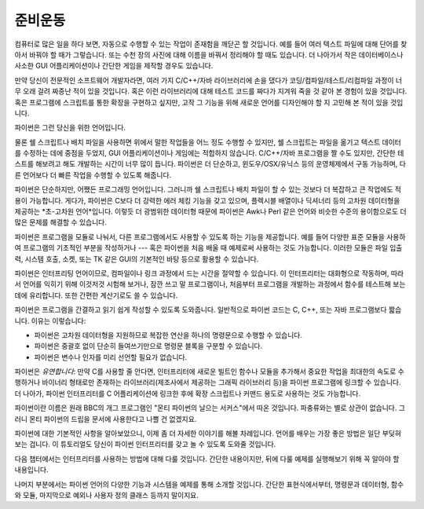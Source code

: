 .. _tut-intro:

**********************
준비운동
**********************

컴퓨터로 많은 일을 하다 보면, 자동으로 수행할 수 있는 작업이 존재함을 깨닫곤 할 것입니다. 
예를 들어 여러 텍스트 파일에 대해 단어를 찾아서 바꿔야 할 때가 그렇습니다. 
또는 수천 장의 사진에 대해 이름을 바꿔서 정리해야 할 때도 있습니다. 
더 나아가서 작은 데이터베이스나 사소한 GUI 어플리케이션이나 간단한 게임을 제작할 경우도 있습니다.

만약 당신이 전문적인 소프트웨어 개발자라면, 여러 가지 C/C++/자바 라이브러리에 손을 댔다가 
코딩/컴파일/테스트/리컴파일 과정이 너무 오래 걸려 짜증난 적이 있을 것입니다. 혹은 이런 라이브러리에 대해 
테스트 코드를 짜다가 지겨워 죽을 것 같아 본 경험이 있을 것입니다. 혹은 프로그램에 스크립트를 통한 확장을 
구현하고 싶지만, 고작 그 기능을 위해 새로운 언어를 디자인해야 할 지 고민해 본 적이 있을 것입니다.

파이썬은 그런 당신을 위한 언어입니다.

물론 쉘 스크립트나 배치 파일을 사용하면 위에서 말한 작업들을 어느 정도 수행할 수 있지만, 쉘 스크립트는 
파일을 옮기고 텍스트 데이터를 수정하는 데에 중점을 두었지, GUI 어플리케이션이나 게임에는 적합하지 않습니다. 
C/C++/자바 프로그램을 짤 수도 있지만, 간단한 테스트를 해보려고 해도 개발하는 시간이 너무 많이 듭니다. 
파이썬은 더 단순하고, 윈도우/OSX/유닉스 등의 운영체제에서 구동 가능하며, 다른 언어보다 더 빠른 작업을 
수행할 수 있도록 해줍니다.

파이썬은 단순하지만, 어쨌든 프로그래밍 언어입니다. 그러니까 쉘 스크립트나 배치 파일이 할 수 있는 것보다 
더 복잡하고 큰 작업에도 적용이 가능합니다. 게다가, 파이썬은 C보다 더 강력한 에러 체킹 기능을 갖고 있으며, 
플렉시블 배열이나 딕셔너리 등의 고차원 데이터형을 제공하는 *초-고차원 언어*입니다. 이렇듯 더 광범위한 
데이터형 때문에 파이썬은 Awk나 Perl 같은 언어와 비슷한 수준의 용이함으로도 더 많은 문제를 해결할 수 있습니다.

파이썬은 프로그램을 모듈로 나눠서, 다른 프로그램에서도 사용할 수 있도록 하는 기능을 제공합니다. 예를 들어 
다양한 표준 모듈을 사용하여 프로그램의 기초적인 부분을 작성하거나 --- 혹은 파이썬을 처음 배울 때 예제로써 
사용하는 것도 가능합니다. 이러한 모듈은 파일 입출력, 시스템 호출, 소켓, 또는 TK 같은 GUI의 기본적인 
바탕 등으로 활용할 수 있습니다.

파이썬은 인터프리팅 언어이므로, 컴파일이나 링크 과정에서 드는 시간을 절약할 수 있습니다. 이 인터프리터는 
대화형으로 작동하며, 따라서 언어를 익히기 위해 이것저것 시험해 보거나, 잠깐 쓰고 말 프로그램이나, 
처음부터 프로그램을 개발하는 과정에서 함수를 테스트해 보는 데에 유리합니다. 또한 간편한 계산기로도 쓸 수 
있습니다.

파이썬은 프로그램을 간결하고 읽기 쉽게 작성할 수 있도록 도와줍니다. 일반적으로 파이썬 코드는 C, C++, 
또는 자바 프로그램보다 짧습니다. 이유는 이렇습니다:

* 파이썬은 고차원 데이터형을 지원하므로 복잡한 연산을 하나의 명령문으로 수행할 수 있습니다.

* 파이썬은 중괄호 없이 단순히 들여쓰기만으로 명령문 블록을 구분할 수 있습니다.

* 파이썬은 변수나 인자를 미리 선언할 필요가 없습니다.

파이썬은 *유연합니다*: 만약 C를 사용할 줄 안다면, 인터프리터에 새로운 빌트인 함수나 모듈을 추가해서 중요한 
작업을 최대한의 속도로 수행하거나 바이너리 형태로만 존재하는 라이브러리(제조사에서 제공하는 그래픽 라이브러리 등)을 
파이썬 프로그램에 링크할 수 있습니다. 더 나아가, 파이썬 인터프리터를 C 어플리케이션에 링크한 후에 확장 스크립트나 
커맨드 용도로 사용하는 것도 가능합니다.

파이썬이란 이름은 원래 BBC의 개그 프로그램인 "몬티 파이썬의 날으는 서커스"에서 따온 것입니다. 파충류와는 별로 
상관이 없습니다. 그러니 몬티 파이썬의 드립을 문서에 사용한다고 나쁠 건 없겠지요.

파이썬에 대한 기본적인 사항을 알아보았으니, 이제 좀 더 자세한 이야기를 해볼 차례입니다. 언어를 배우는 가장 좋은 
방법은 일단 부딪혀 보는 겁니다. 이 튜토리얼도 당신이 파이썬 인터프리터를 갖고 놀 수 있도록 도와줄 것입니다.

다음 챕터에서는 인터프리터를 사용하는 방법에 대해 다룰 것입니다. 간단한 내용이지만, 뒤에 다룰 예제를 실행해보기 
위해 꼭 알아야 할 내용입니다.

나머지 부분에서는 파이썬 언어의 다양한 기능과 시스템을 예제를 통해 소개할 것입니다. 간단한 표현식에서부터, 
명령문과 데이터형, 함수와 모듈, 마지막으로 예외나 사용자 정의 클래스 등까지 말이지요.


